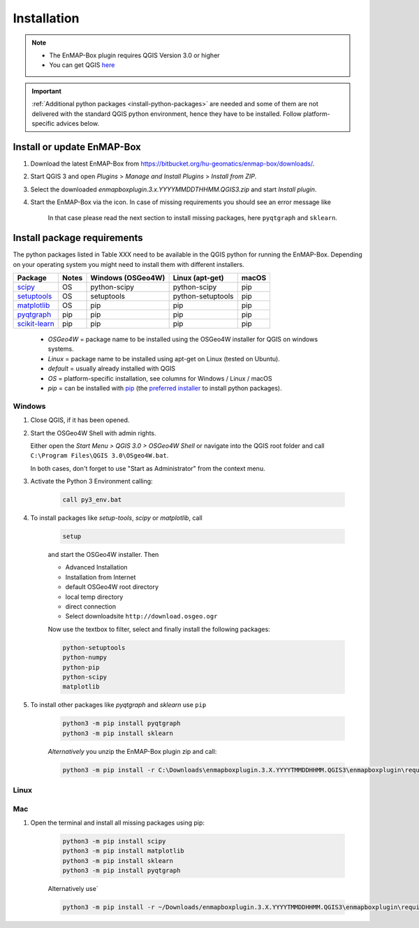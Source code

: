 
.. _usr_installation:

Installation
============


.. |icon| image:: ../img/icon.png
   :width: 30px
   :height: 30px

.. |missing_package_warning| image:: ../img/missing_package_warning.png
   :width: 550px

.. note:: * The EnMAP-Box plugin requires QGIS Version 3.0 or higher
          * You can get QGIS `here <https://www.qgis.org/en/site/forusers/download.html>`_

.. important:: :ref:`Additional python packages <install-python-packages>` are needed and some of them are not delivered with the standard QGIS python environment,
               hence they have to be installed. Follow platform-specific advices below.


Install or update EnMAP-Box
---------------------------

1. Download the latest EnMAP-Box from `<https://bitbucket.org/hu-geomatics/enmap-box/downloads/>`_.
2. Start QGIS 3 and open *Plugins* > *Manage and Install Plugins* > *Install from ZIP*.
3. Select the downloaded *enmapboxplugin.3.x.YYYYMMDDTHHMM.QGIS3.zip* and start *Install plugin*.
4. Start the EnMAP-Box via the |icon| icon. In case of missing requirements you should see an error message like

    |missing_package_warning|

    In that case please read the next section to install missing packages, here ``pyqtgraph`` and ``sklearn``.

.. _install-python-packages:

Install package requirements
----------------------------

The python packages listed in Table XXX need to be available in the QGIS python for running the EnMAP-Box. Depending on your operating system you might need to install them with different installers.

=============================================================== ========= ============ ================= =================
Package                                                         Notes     Windows      Linux             macOS
                                                                          (OSGeo4W)    (apt-get)
=============================================================== ========= ============ ================= =================
`scipy <https://www.scipy.org>`_                                OS        python-scipy python-scipy      pip
`setuptools <https://pypi.python.org/pypi/setuptools>`_         OS        setuptools   python-setuptools pip
`matplotlib <https://matplotlib.org/>`_                         OS        pip          pip               pip
`pyqtgraph <https://pypi.python.org/pypi/pip>`_                 pip       pip          pip               pip
`scikit-learn <https://pypi.python.org/pypi/pip>`_              pip       pip          pip               pip
=============================================================== ========= ============ ================= =================


    * *OSGeo4W* = package name to be installed using the OSGeo4W installer for QGIS on windows systems.
    * *Linux* = package name to be installed using apt-get on Linux (tested on Ubuntu).
    * *default* = usually already installed with QGIS
    * *OS* = platform-specific installation, see columns for Windows / Linux / macOS
    * *pip* = can be installed with `pip <https://pip.pypa.io>`_
      (the `preferred installer <https://packaging.python.org/guides/tool-recommendations/>`_ to install python packages).


Windows
~~~~~~~


#. Close QGIS, if it has been opened.

#. Start the OSGeo4W Shell with admin rights.

   Either open the *Start Menu > QGIS 3.0 > OSGeo4W Shell* or navigate into the QGIS root folder and call ``C:\Program Files\QGIS 3.0\OSgeo4W.bat``.

   In both cases, don't forget to use "Start as Administrator" from the context menu.

#. Activate the Python 3 Environment calling:

    .. code-block:: batch

        call py3_env.bat


#. To install packages like *setup-tools*, *scipy* or *matplotlib*, call

    .. code-block:: batch

        setup

    and start the OSGeo4W installer. Then

    * Advanced Installation

    * Installation from Internet

    * default OSGeo4W root directory

    * local temp directory

    * direct connection

    * Select downloadsite ``http://download.osgeo.ogr``


    Now use the textbox to filter, select and finally install the following packages:

    .. code-block:: batch

                  python-setuptools
                  python-numpy
                  python-pip
                  python-scipy
                  matplotlib

#. To install other packages like *pyqtgraph* and *sklearn* use ``pip``

    .. code-block:: batch

        python3 -m pip install pyqtgraph
        python3 -m pip install sklearn


    *Alternatively* you unzip the EnMAP-Box plugin zip and call:

    .. code-block:: batch

       python3 -m pip install -r C:\Downloads\enmapboxplugin.3.X.YYYYTMMDDHHMM.QGIS3\enmapboxplugin\requirements.txt


Linux
~~~~~

.. todo:: Linux installation of a recent QGIS 3 version (not tested yet)

Mac
~~~

#. Open the terminal and install all missing packages using pip:

    .. code-block:: bash

        python3 -m pip install scipy
        python3 -m pip install matplotlib
        python3 -m pip install sklearn
        python3 -m pip install pyqtgraph

    Alternatively use`

    .. code-block:: bash

        python3 -m pip install -r ~/Downloads/enmapboxplugin.3.X.YYYYTMMDDHHMM.QGIS3\enmapboxplugin\requirements.txt``

